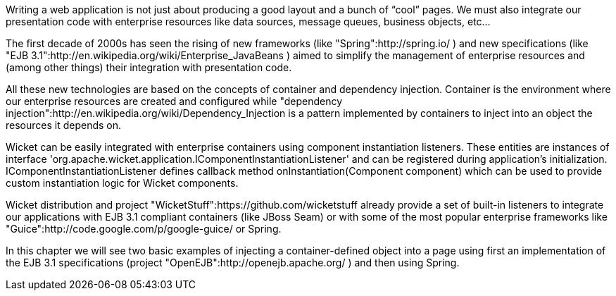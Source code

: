             
Writing a web application is not just about producing a good layout and a bunch of “cool” pages. We must also integrate our presentation code with enterprise resources like data sources, message queues, business objects, etc...

The first decade of 2000s has seen the rising of new frameworks (like "Spring":http://spring.io/ ) and new specifications (like "EJB 3.1":http://en.wikipedia.org/wiki/Enterprise_JavaBeans ) aimed to simplify the management of enterprise resources and (among other things) their integration with presentation code. 

All these new technologies are based on the concepts of container and dependency injection. Container is the environment where our enterprise resources are created and configured while  "dependency injection":http://en.wikipedia.org/wiki/Dependency_Injection is a pattern implemented by containers to inject into an object the resources it depends on.

Wicket can be easily integrated with enterprise containers using component instantiation listeners. These entities are instances of interface 'org.apache.wicket.application.IComponentInstantiationListener' and can be registered during application's initialization.   IComponentInstantiationListener defines callback method onInstantiation(Component component) which can be used to provide custom instantiation logic for Wicket components. 

Wicket distribution and project "WicketStuff":https://github.com/wicketstuff already provide a set of built-in listeners to integrate our applications with EJB 3.1 compliant containers (like JBoss Seam) or with some of the most popular enterprise frameworks like "Guice":http://code.google.com/p/google-guice/ or Spring.

In this chapter we will see two basic examples of injecting a container-defined object into a page using first an implementation of the EJB 3.1 specifications (project "OpenEJB":http://openejb.apache.org/ ) and then using Spring.
